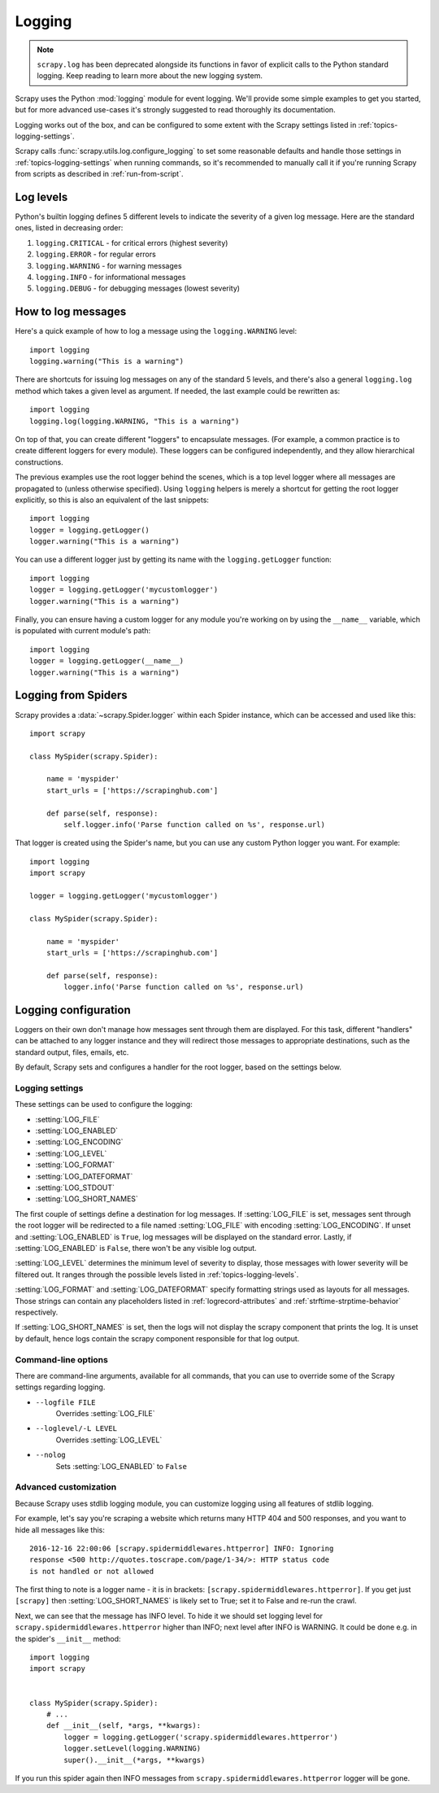.. _topics-logging:

=======
Logging
=======

.. note::
    ``scrapy.log`` has been deprecated alongside its functions in favor of
    explicit calls to the Python standard logging. Keep reading to learn more
    about the new logging system.

Scrapy uses the Python :mod:`logging` module for event logging. We'll
provide some simple examples to get you started, but for more advanced
use-cases it's strongly suggested to read thoroughly its documentation.

Logging works out of the box, and can be configured to some extent with the
Scrapy settings listed in :ref:`topics-logging-settings`.

Scrapy calls :func:`scrapy.utils.log.configure_logging` to set some reasonable
defaults and handle those settings in :ref:`topics-logging-settings` when
running commands, so it's recommended to manually call it if you're running
Scrapy from scripts as described in :ref:`run-from-script`.

.. _topics-logging-levels:

Log levels
==========

Python's builtin logging defines 5 different levels to indicate the severity of a
given log message. Here are the standard ones, listed in decreasing order:

1. ``logging.CRITICAL`` - for critical errors (highest severity)
2. ``logging.ERROR`` - for regular errors
3. ``logging.WARNING`` - for warning messages
4. ``logging.INFO`` - for informational messages
5. ``logging.DEBUG`` - for debugging messages (lowest severity)

How to log messages
===================

Here's a quick example of how to log a message using the ``logging.WARNING``
level::

    import logging
    logging.warning("This is a warning")

There are shortcuts for issuing log messages on any of the standard 5 levels,
and there's also a general ``logging.log`` method which takes a given level as
argument.  If needed, the last example could be rewritten as::

    import logging
    logging.log(logging.WARNING, "This is a warning")

On top of that, you can create different "loggers" to encapsulate messages. (For
example, a common practice is to create different loggers for every module).
These loggers can be configured independently, and they allow hierarchical
constructions.

The previous examples use the root logger behind the scenes, which is a top level
logger where all messages are propagated to (unless otherwise specified). Using
``logging`` helpers is merely a shortcut for getting the root logger
explicitly, so this is also an equivalent of the last snippets::

    import logging
    logger = logging.getLogger()
    logger.warning("This is a warning")

You can use a different logger just by getting its name with the
``logging.getLogger`` function::

    import logging
    logger = logging.getLogger('mycustomlogger')
    logger.warning("This is a warning")

Finally, you can ensure having a custom logger for any module you're working on
by using the ``__name__`` variable, which is populated with current module's
path::

    import logging
    logger = logging.getLogger(__name__)
    logger.warning("This is a warning")

.. seealso::

    Module logging, :ref:`logging-basic-tutorial`
        Basic Logging Tutorial

    Module logging, :ref:`logger`
        Further documentation on loggers

.. _topics-logging-from-spiders:

Logging from Spiders
====================

Scrapy provides a :data:`~scrapy.Spider.logger` within each Spider
instance, which can be accessed and used like this::

    import scrapy

    class MySpider(scrapy.Spider):

        name = 'myspider'
        start_urls = ['https://scrapinghub.com']

        def parse(self, response):
            self.logger.info('Parse function called on %s', response.url)

That logger is created using the Spider's name, but you can use any custom
Python logger you want. For example::

    import logging
    import scrapy

    logger = logging.getLogger('mycustomlogger')

    class MySpider(scrapy.Spider):

        name = 'myspider'
        start_urls = ['https://scrapinghub.com']

        def parse(self, response):
            logger.info('Parse function called on %s', response.url)

.. _topics-logging-configuration:

Logging configuration
=====================

Loggers on their own don't manage how messages sent through them are displayed.
For this task, different "handlers" can be attached to any logger instance and
they will redirect those messages to appropriate destinations, such as the
standard output, files, emails, etc.

By default, Scrapy sets and configures a handler for the root logger, based on
the settings below.

.. _topics-logging-settings:

Logging settings
----------------

These settings can be used to configure the logging:

* :setting:`LOG_FILE`
* :setting:`LOG_ENABLED`
* :setting:`LOG_ENCODING`
* :setting:`LOG_LEVEL`
* :setting:`LOG_FORMAT`
* :setting:`LOG_DATEFORMAT`
* :setting:`LOG_STDOUT`
* :setting:`LOG_SHORT_NAMES`

The first couple of settings define a destination for log messages. If
:setting:`LOG_FILE` is set, messages sent through the root logger will be
redirected to a file named :setting:`LOG_FILE` with encoding
:setting:`LOG_ENCODING`. If unset and :setting:`LOG_ENABLED` is ``True``, log
messages will be displayed on the standard error. Lastly, if
:setting:`LOG_ENABLED` is ``False``, there won't be any visible log output.

:setting:`LOG_LEVEL` determines the minimum level of severity to display, those
messages with lower severity will be filtered out. It ranges through the
possible levels listed in :ref:`topics-logging-levels`.

:setting:`LOG_FORMAT` and :setting:`LOG_DATEFORMAT` specify formatting strings
used as layouts for all messages. Those strings can contain any placeholders
listed in :ref:`logrecord-attributes` and :ref:`strftime-strptime-behavior`
respectively.

If :setting:`LOG_SHORT_NAMES` is set, then the logs will not display the scrapy
component that prints the log. It is unset by default, hence logs contain the 
scrapy component responsible for that log output.

Command-line options
--------------------

There are command-line arguments, available for all commands, that you can use
to override some of the Scrapy settings regarding logging.

* ``--logfile FILE``
    Overrides :setting:`LOG_FILE`
* ``--loglevel/-L LEVEL``
    Overrides :setting:`LOG_LEVEL`
* ``--nolog``
    Sets :setting:`LOG_ENABLED` to ``False``

.. seealso::

    Module :mod:`logging.handlers`
        Further documentation on available handlers

Advanced customization
----------------------

Because Scrapy uses stdlib logging module, you can customize logging using
all features of stdlib logging.

For example, let's say you're scraping a website which returns many
HTTP 404 and 500 responses, and you want to hide all messages like this::

    2016-12-16 22:00:06 [scrapy.spidermiddlewares.httperror] INFO: Ignoring
    response <500 http://quotes.toscrape.com/page/1-34/>: HTTP status code
    is not handled or not allowed

The first thing to note is a logger name - it is in brackets:
``[scrapy.spidermiddlewares.httperror]``. If you get just ``[scrapy]`` then
:setting:`LOG_SHORT_NAMES` is likely set to True; set it to False and re-run
the crawl.

Next, we can see that the message has INFO level. To hide it
we should set logging level for ``scrapy.spidermiddlewares.httperror``
higher than INFO; next level after INFO is WARNING. It could be done
e.g. in the spider's ``__init__`` method::

    import logging
    import scrapy


    class MySpider(scrapy.Spider):
        # ...
        def __init__(self, *args, **kwargs):
            logger = logging.getLogger('scrapy.spidermiddlewares.httperror')
            logger.setLevel(logging.WARNING)
            super().__init__(*args, **kwargs)

If you run this spider again then INFO messages from
``scrapy.spidermiddlewares.httperror`` logger will be gone.
